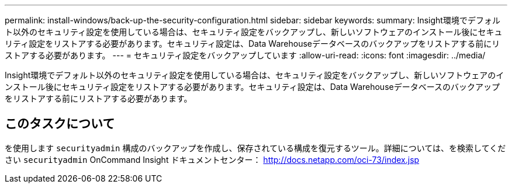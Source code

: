 ---
permalink: install-windows/back-up-the-security-configuration.html 
sidebar: sidebar 
keywords:  
summary: Insight環境でデフォルト以外のセキュリティ設定を使用している場合は、セキュリティ設定をバックアップし、新しいソフトウェアのインストール後にセキュリティ設定をリストアする必要があります。セキュリティ設定は、Data Warehouseデータベースのバックアップをリストアする前にリストアする必要があります。 
---
= セキュリティ設定をバックアップしています
:allow-uri-read: 
:icons: font
:imagesdir: ../media/


[role="lead"]
Insight環境でデフォルト以外のセキュリティ設定を使用している場合は、セキュリティ設定をバックアップし、新しいソフトウェアのインストール後にセキュリティ設定をリストアする必要があります。セキュリティ設定は、Data Warehouseデータベースのバックアップをリストアする前にリストアする必要があります。



== このタスクについて

を使用します `securityadmin` 構成のバックアップを作成し、保存されている構成を復元するツール。詳細については、を検索してください `securityadmin` OnCommand Insight ドキュメントセンター： http://docs.netapp.com/oci-73/index.jsp[]

